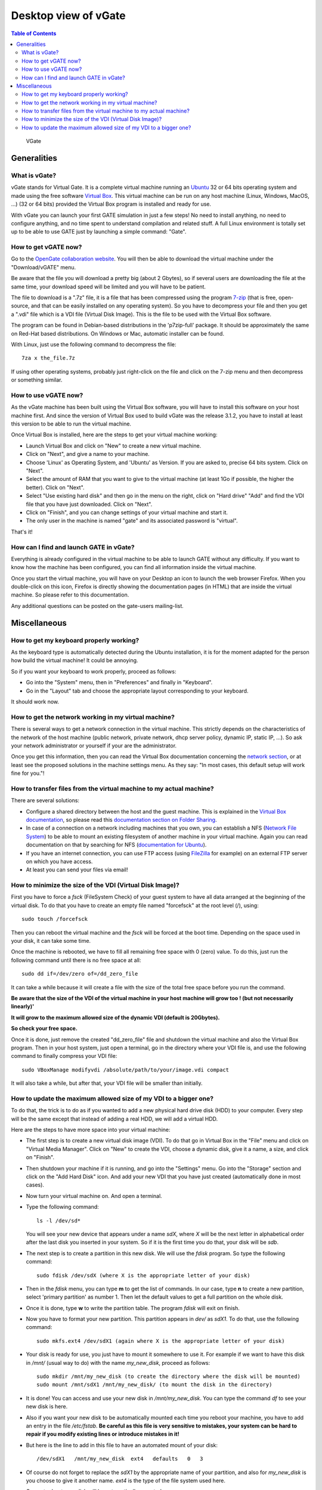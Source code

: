 .. _vgate-label:

Desktop view of vGate
=====================

.. contents:: Table of Contents
   :depth: 15
   :local:

.. figure:: vgate_scshot_little.png
   :alt: Figure 1: vgate_scshot_little
   :name: vgate_scshot_little

   VGate

Generalities
------------

What is vGate?
~~~~~~~~~~~~~~~

vGate stands for Virtual Gate. It is a complete virtual machine running an `Ubuntu <http://www.ubuntu.com/>`_ 32 or 64 bits operating system and made using the free software `Virtual Box <http://www.virtualbox.org/>`_. This virtual machine can be run on any host machine (Linux, Windows, MacOS, ...) (32 or 64 bits) provided the Virtual Box program is installed and ready for use.

With vGate you can launch your first GATE simulation in just a few steps! No need to install anything, no need to configure anything, and no time spent to understand compilation and related stuff. A full Linux environment is totally set up to be able to use GATE just by launching a simple command: "Gate".

How to get vGATE now?
~~~~~~~~~~~~~~~~~~~~~

Go to the `OpenGate collaboration website <http://opengatecollaboration.org/>`_. You will then be able to download the virtual machine under the "Download/vGATE" menu.

Be aware that the file you will download a pretty big (about 2 Gbytes), so if several users are downloading the file at the same time, your download speed will be limited and you will have to be patient.

The file to download is a ".7z" file, it is a file that has been compressed using the program `7-zip <http://www.7-zip.org/>`_ (that is free, open-source, and that can be easily installed on any operating system). So you have to decompress your file and then you get a ".vdi" file which is a VDI file (Virtual Disk Image). This is the file to be used with the Virtual Box software.

The program can be found in Debian-based distributions in the 'p7zip-full' package. It should be approximately the same on Red-Hat based distributions. On Windows or Mac, automatic installer can be found.

With Linux, just use the following command to decompress the file::

  7za x the_file.7z

If using other operating systems, probably just right-click on the file and click on the 7-zip menu and then decompress or something similar.

How to use vGATE now?
~~~~~~~~~~~~~~~~~~~~~

As the vGate machine has been built using the Virtual Box software, you will have to install this software on your host machine first. And since the version of Virtual Box used to build vGate was the release 3.1.2, you have to install at least this version to be able to run the virtual machine.

Once Virtual Box is installed, here are the steps to get your virtual machine working:

* Launch Virtual Box and click on "New" to create a new virtual machine.
* Click on "Next", and give a name to your machine.
* Choose 'Linux' as Operating System, and 'Ubuntu' as Version. If you are asked to, precise 64 bits system. Click on "Next".
* Select the amount of RAM that you want to give to the virtual machine (at least 1Go if possible, the higher the better). Click on "Next".
* Select "Use existing hard disk" and then go in the menu on the right, click on "Hard drive" "Add" and find the VDI file that you have just downloaded. Click on "Next".
* Click on "Finish", and you can change settings of your virtual machine and start it.
* The only user in the machine is named "gate" and its associated password is "virtual".

That's it!

How can I find and launch GATE in vGate?
~~~~~~~~~~~~~~~~~~~~~~~~~~~~~~~~~~~~~~~~

Everything is already configured in the virtual machine to be able to launch GATE without any difficulty. If you want to know how the machine has been configured, you can find all information inside the virtual machine.

Once you start the virtual machine, you will have on your Desktop an icon to launch the web browser Firefox. When you double-click on this icon, Firefox is directly showing the documentation pages (in HTML) that are inside the virtual machine. So please refer to this documentation.

Any additional questions can be posted on the gate-users mailing-list.

Miscellaneous
-------------

How to get my keyboard properly working?
~~~~~~~~~~~~~~~~~~~~~~~~~~~~~~~~~~~~~~~~

As the keyboard type is automatically detected during the Ubuntu installation, it is for the moment adapted for the person how build the virtual machine! It could be annoying.

So if you want your keyboard to work properly, proceed as follows:

* Go into the "System" menu, then in "Preferences" and finally in "Keyboard".
* Go in the "Layout" tab and choose the appropriate layout corresponding to your keyboard.

It should work now.

How to get the network working in my virtual machine?
~~~~~~~~~~~~~~~~~~~~~~~~~~~~~~~~~~~~~~~~~~~~~~~~~~~~~

There is several ways to get a network connection in the virtual machine. This strictly depends on the characteristics of the network of the host machine (public network, private network, dhcp server policy, dynamic IP, static IP, ...). So ask your network administrator or yourself if your are the administrator.

Once you get this information, then you can read the Virtual Box documentation concerning the `network section <http://www.virtualbox.org/manual/ch03.html#settings-network>`_, or at least see the proposed solutions in the machine settings menu. As they say: "In most cases, this default setup will work fine for you."!

How to transfer files from the virtual machine to my actual machine?
~~~~~~~~~~~~~~~~~~~~~~~~~~~~~~~~~~~~~~~~~~~~~~~~~~~~~~~~~~~~~~~~~~~~

There are several solutions:

* Configure a shared directory between the host and the guest machine. This is explained in the `Virtual Box documentation <http://www.virtualbox.org/wiki/Documentation>`_, so please read this `documentation section on Folder Sharing <http://www.virtualbox.org/manual/ch04.html#sharedfolders>`_.
* In case of a connection on a network including machines that you own, you can establish a NFS (`Network File System <http://nfs.sourceforge.net/>`_) to be able to mount an existing filesystem of another machine in your virtual machine. Again you can read documentation on that by searching for NFS (`documentation for Ubuntu <https://help.ubuntu.com/community/SettingUpNFSHowTo>`_).
* If you have an internet connection, you can use FTP access (using `FileZilla <http://filezilla-project.org/>`_ for example) on an external FTP server on which you have access.
* At least you can send your files via email!

How to minimize the size of the VDI (Virtual Disk Image)?
~~~~~~~~~~~~~~~~~~~~~~~~~~~~~~~~~~~~~~~~~~~~~~~~~~~~~~~~~

First you have to force a *fsck* (FileSystem Check) of your guest system to have all data arranged at the beginning of the virtual disk. To do that you have to create an empty file named "forcefsck" at the root level (/), using::

  sudo touch /forcefsck

Then you can reboot the virtual machine and the *fsck* will be forced at the boot time. Depending on the space used in your disk, it can take some time.

Once the machine is rebooted, we have to fill all remaining free space with 0 (zero) value. To do this, just run the following command until there is no free space at all::

  sudo dd if=/dev/zero of=/dd_zero_file

It can take a while because it will create a file with the size of the total free space before you run the command.

**Be aware that the size of the VDI of the virtual machine in your host machine will grow too ! (but not necessarily linearly)'**

**It will grow to the maximum allowed size of the dynamic VDI (default is 20Gbytes).**

**So check your free space.**

Once it is done, just remove the created "dd_zero_file" file and shutdown the virtual machine and also the Virtual Box program. Then in your host system, just open a terminal, go in the directory where your VDI file is, and use the following command to finally compress your VDI file::

  sudo VBoxManage modifyvdi /absolute/path/to/your/image.vdi compact

It will also take a while, but after that, your VDI file will be smaller than initially.

How to update the maximum allowed size of my VDI to a bigger one?
~~~~~~~~~~~~~~~~~~~~~~~~~~~~~~~~~~~~~~~~~~~~~~~~~~~~~~~~~~~~~~~~~

To do that, the trick is to do as if you wanted to add a new physical hard drive disk (HDD) to your computer. Every step will be the same except that instead of adding a real HDD, we will add a virtual HDD.

Here are the steps to have more space into your virtual machine:

* The first step is to create a new virtual disk image (VDI). To do that go in Virtual Box in the "File" menu and click on "Virtual Media Manager". Click on "New" to create the VDI, choose a dynamic disk, give it a name, a size, and click on "Finish".
* Then shutdown your machine if it is running, and go into the "Settings" menu. Go into the "Storage" section and click on the "Add Hard Disk" icon. And add your new VDI that you have just created (automatically done in most cases).
* Now turn your virtual machine on. And open a terminal.
* Type the following command::

    ls -l /dev/sd*

  You will see your new device that appears under a name *sdX*, where *X* will be the next letter in alphabetical order after the last disk you inserted in your system. So if it is the first time you do that, your disk will be *sdb*.

* The next step is to create a partition in this new disk. We will use the *fdisk* program. So type the following command::

    sudo fdisk /dev/sdX (where X is the appropriate letter of your disk)

* Then in the *fdisk* menu, you can type **m** to get the list of commands. In our case, type **n** to create a new partition, select 'primary partition' as number 1. Then let the default values to get a full partition on the whole disk.

* Once it is done, type **w** to write the partition table. The program *fdisk* will exit on finish.

* Now you have to format your new partition. This partition appears in *dev/* as *sdX1*. To do that, use the following command::

    sudo mkfs.ext4 /dev/sdX1 (again where X is the appropriate letter of your disk)

* Your disk is ready for use, you just have to mount it somewhere to use it. For example if we want to have this disk in */mnt/* (usual way to do) with the name *my_new_disk*, proceed as follows::

    sudo mkdir /mnt/my_new_disk (to create the directory where the disk will be mounted)
    sudo mount /mnt/sdX1 /mnt/my_new_disk/ (to mount the disk in the directory)

* It is done! You can access and use your new disk in */mnt/my_new_disk*. You can type the command *df* to see your new disk is here.

* Also if you want your new disk to be automatically mounted each time you reboot your machine, you have to add an entry in the file */etc/fstab*. **Be careful as this file is very sensitive to mistakes, your system can be hard to repair if you modify existing lines or introduce mistakes in it!**

* But here is the line to add in this file to have an automated mount of your disk::

    /dev/sdX1   /mnt/my_new_disk  ext4   defaults   0   3

* Of course do not forget to replace the *sdX1* by the appropriate name of your partition, and also for *my_new_disk* is you choose to give it another name. *ext4* is the type of the file system used here.

* On next reboot your disk will be automatically mounted.


